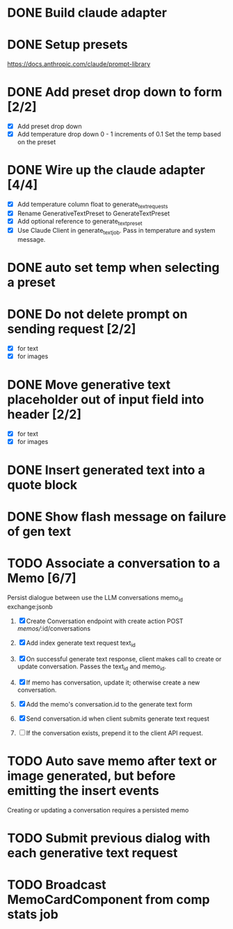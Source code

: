 :PROPERTIES:
:CATEGORY: tmp
:END:
* DONE Build claude adapter
  CLOSED: [2024-04-08 Mon 20:57]
* DONE Setup presets
  CLOSED: [2024-04-08 Mon 20:57]
  https://docs.anthropic.com/claude/prompt-library
* DONE Add preset drop down to form [2/2]
  CLOSED: [2024-04-11 Thu 21:12]
  - [X] Add preset drop down
  - [X] Add temperature drop down 0 - 1 increments of 0.1
    Set the temp based on the preset
* DONE Wire up the claude adapter [4/4]
CLOSED: [2024-04-12 Fri 14:43]
  - [X] Add temperature column float to generate_text_requests
  - [X] Rename GenerativeTextPreset to GenerateTextPreset
  - [X] Add optional reference to generate_text_preset
  - [X] Use Claude Client in generate_text_job. Pass in temperature and system message.
* DONE auto set temp when selecting a preset
  CLOSED: [2024-04-13 Sat 09:00]
* DONE Do not delete prompt on sending request [2/2]
CLOSED: [2024-04-18 Thu 14:07]
  - [X] for text
  - [X] for images
* DONE Move generative text placeholder out of input field into header [2/2]
CLOSED: [2024-04-18 Thu 14:07]
  - [X] for text
  - [X] for images
* DONE Insert generated text into a quote block
CLOSED: [2024-04-19 Fri 11:44]
* DONE Show flash message on failure of gen text
CLOSED: [2024-04-19 Fri 14:02]
* TODO Associate a conversation to a Memo [6/7]
  Persist dialogue between use the LLM
  conversations
    memo_id
    exchange:jsonb

  1. [X] Create Conversation endpoint with create action POST /memos//:id/conversations
  2. [X] Add index generate text request text_id
  3. [X] On successful generate text response, client makes call to create or update
     conversation. Passes the text_id and memo_id.
  4. [X] If memo has conversation, update it; otherwise create a new conversation.

  5. [X] Add the memo's conversation.id to the generate text form
  6. [X] Send conversation.id when client submits generate text request
  7. [ ] If the conversation exists, prepend it to the client API request.
* TODO Auto save memo after text or image generated, but before emitting the insert events
  Creating or updating a conversation requires a persisted memo
* TODO Submit previous dialog with each generative text request
* TODO Broadcast MemoCardComponent from comp stats job
